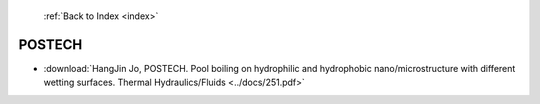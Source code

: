 :ref:`Back to Index <index>`

POSTECH
-------

* :download:`HangJin Jo, POSTECH. Pool boiling on hydrophilic and hydrophobic nano/microstructure with different wetting surfaces. Thermal Hydraulics/Fluids <../docs/251.pdf>`
